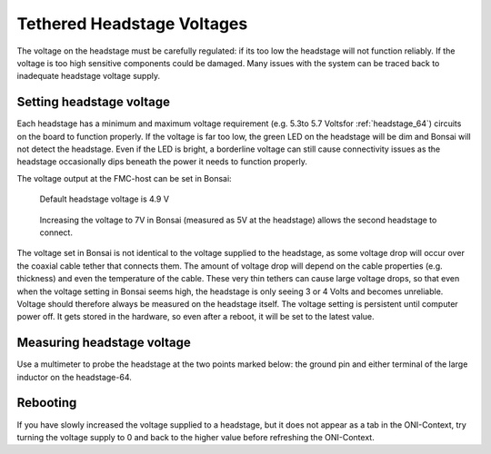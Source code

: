 .. _tether_voltage:

Tethered Headstage Voltages
==============================
The voltage on the headstage must be carefully regulated: if its too low the
headstage will not function reliably. If the voltage is too high sensitive
components could be damaged. Many issues with the system can be traced back to
inadequate headstage voltage supply.


Setting headstage voltage
--------------------------
Each headstage has a minimum and maximum voltage requirement (e.g. 5.3to  5.7
Voltsfor :ref:`headstage_64`) circuits on the board to function properly. If
the voltage is far too low, the green LED on the headstage will be dim and
Bonsai will not detect the headstage. Even if the LED is bright, a borderline
voltage can still cause connectivity issues as the headstage occasionally dips
beneath the power it needs to function properly.

The voltage output at the FMC-host can be set in Bonsai:

.. figure:: ../../_static/images/tether-voltage/setting_hs_voltage_default.png

   Default headstage voltage is 4.9 V

.. figure:: ../../_static/images/tether-voltage/setting_hs_voltage_default.png

   Increasing the voltage to 7V in Bonsai (measured as 5V at the headstage) allows the second headstage to connect.

The voltage set in Bonsai is not identical to the voltage supplied to the
headstage, as some voltage drop will occur over the coaxial cable tether that
connects them. The amount of voltage drop will depend on the cable properties
(e.g. thickness) and even the temperature of the cable. These very thin tethers
can cause large voltage drops, so that even when the voltage setting in Bonsai
seems high, the headstage is only seeing 3 or 4 Volts and becomes unreliable.
Voltage should therefore always be measured on the headstage itself. The
voltage setting is persistent until computer power off. It gets stored in the
hardware, so even after a reboot, it will be set to the latest value.

.. _measure_voltage:

Measuring headstage voltage
----------------------------
Use a multimeter to probe the headstage at the two points marked below: the
ground pin and either terminal of the large inductor on the headstage-64.

.. image:: ../../_static/images/tether-voltage/measure-voltage-64.png

Rebooting
--------------------------
If you have slowly increased the voltage supplied to a headstage, but it does
not appear as a tab in the ONI-Context, try turning the voltage supply to 0 and
back to the higher value before refreshing the ONI-Context.
